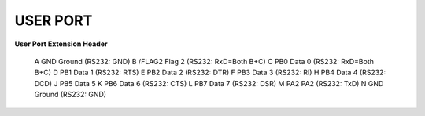 
USER PORT
---------

.. image:: ../media/hardware/hardware_userport_01.png
   :alt: User Port Extension Header
   :align: left
	
**User Port Extension Header**

=== ======= =====================================================================
Pin	Name	Description
=== ======= =====================================================================
  1	GND     Ground
  2	+5V     +5 VDC (100 mA max)
  3	/RESET  Reset, will force a Cold Start. Also a reset output for devices.
  4	CNT1    Counter 1, from CIA #1
  5	SP1     Serial Port 1, from CIA #1
  6	CNT2    Counter 2, from CIA #2
  7	SP2     Serial Port 2, from CIA #2
  8	/PC2    Handshaking line, from CIA #2
  9	ATN     Serial Attention In
 10	+9V AC  +9 VAC (+ phase) (100 mA max)
 11	+9V AC  +9 VAC (- phase) (100 mA max)
 12	GND     Ground 
=== ======= =====================================================================
  A	GND     Ground (RS232: GND)
  B	/FLAG2  Flag 2 (RS232: RxD=Both B+C) 
  C	PB0     Data 0 (RS232: RxD=Both B+C)
  D	PB1     Data 1 (RS232: RTS)
  E	PB2     Data 2 (RS232: DTR)
  F	PB3     Data 3 (RS232: RI)
  H	PB4     Data 4 (RS232: DCD)
  J	PB5     Data 5 
  K	PB6     Data 6 (RS232: CTS)
  L	PB7     Data 7 (RS232: DSR)
  M	PA2     PA2    (RS232: TxD)
  N	GND     Ground (RS232: GND) 
=== ======= =====================================================================
	
*Applies to: Ultimate 64*